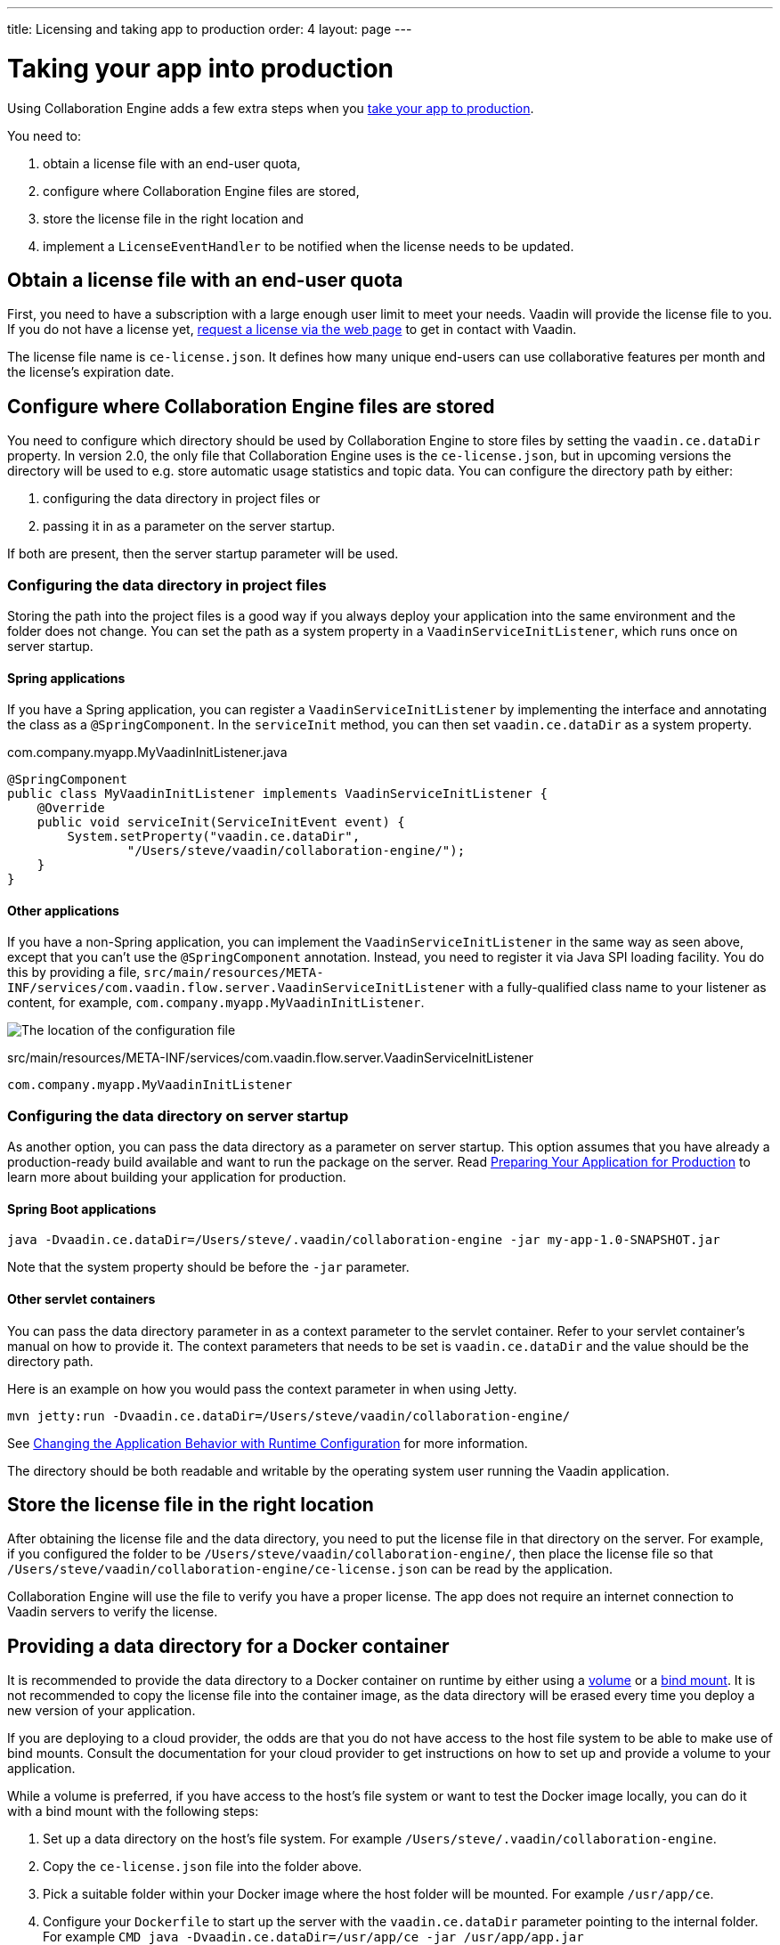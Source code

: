 ---
title: Licensing and taking app to production
order: 4
layout: page
---


[[ce.production]]
= Taking your app into production

Using Collaboration Engine adds a few extra steps when you https://vaadin.com/docs/flow/production/tutorial-production-mode-basic.html[take your app to production].

You need to:

. obtain a license file with an end-user quota,
. configure where Collaboration Engine files are stored,
. store the license file in the right location and
. implement a `LicenseEventHandler` to be notified when the license needs to be updated.

[[ce.production.obtain-license]]
== Obtain a license file with an end-user quota

First, you need to have a subscription with a large enough user limit to meet your needs.
Vaadin will provide the license file to you.
If you do not have a license yet, https://vaadin.com/collaboration/#contact[request a license via the web page] to get in contact with Vaadin.

The license file name is `ce-license.json`.
It defines how many unique end-users can use collaborative features per month and the license’s expiration date.

[[ce.production.configure-data-dir]]
== Configure where Collaboration Engine files are stored

You need to configure which directory should be used by Collaboration Engine to store files by setting the `vaadin.ce.dataDir` property.
In version 2.0, the only file that Collaboration Engine uses is the `ce-license.json`, but in upcoming versions the directory will be used to e.g. store automatic usage statistics and topic data.
You can configure the directory path by either:

. configuring the data directory in project files or
. passing it in as a parameter on the server startup.

If both are present, then the server startup parameter will be used.

[[ce.production.data-dir-in-project-files]]
=== Configuring the data directory in project files

Storing the path into the project files is a good way if you always deploy your application into the same environment and the folder does not change.
You can set the path as a system property in a `VaadinServiceInitListener`, which runs once on server startup.

==== Spring applications

If you have a Spring application, you can register a `VaadinServiceInitListener` by implementing the interface and annotating
the class as a `@SpringComponent`. In the `serviceInit` method, you can then set `vaadin.ce.dataDir` as a system property.

.com.company.myapp.MyVaadinInitListener.java
```java
@SpringComponent
public class MyVaadinInitListener implements VaadinServiceInitListener {
    @Override
    public void serviceInit(ServiceInitEvent event) {
        System.setProperty("vaadin.ce.dataDir",
                "/Users/steve/vaadin/collaboration-engine/");
    }
}
```

==== Other applications

If you have a non-Spring application, you can implement the `VaadinServiceInitListener` in the same way as seen above,
except that you can't use the `@SpringComponent` annotation.
Instead, you need to register it via Java SPI loading facility.
You do this by providing a file, `src/main/resources/META-INF/services/com.vaadin.flow.server.VaadinServiceInitListener` with a fully-qualified class name to your listener as content, for example, `com.company.myapp.MyVaadinInitListener`.

image:images/service-init-listener.png[The location of the configuration file]

.src/main/resources/META-INF/services/com.vaadin.flow.server.VaadinServiceInitListener
```
com.company.myapp.MyVaadinInitListener
```

=== Configuring the data directory on server startup

As another option, you can pass the data directory as a parameter on server startup.
This option assumes that you have already a production-ready build available and want to run the package on the server.
Read https://vaadin.com/docs/flow/production/tutorial-production-mode-basic.html[Preparing Your Application for Production] to learn more about building your application for production.

==== Spring Boot applications

```
java -Dvaadin.ce.dataDir=/Users/steve/.vaadin/collaboration-engine -jar my-app-1.0-SNAPSHOT.jar
```

Note that the system property should be before the `-jar` parameter.

==== Other servlet containers

You can pass the data directory parameter in as a context parameter to the servlet container.
Refer to your servlet container's manual on how to provide it.
The context parameters that needs to be set is `vaadin.ce.dataDir` and the value should be the directory path.

Here is an example on how you would pass the context parameter in when using Jetty.

```
mvn jetty:run -Dvaadin.ce.dataDir=/Users/steve/vaadin/collaboration-engine/
```

See https://vaadin.com/docs/v14/flow/advanced/tutorial-flow-runtime-configuration.html[Changing the Application Behavior with Runtime Configuration] for more information.

The directory should be both readable and writable by the operating system user running the Vaadin application.

[[ce.production.files-to-server]]
== Store the license file in the right location

After obtaining the license file and the data directory, you need to put the license file in that directory on the server.
For example, if you configured the folder to be `/Users/steve/vaadin/collaboration-engine/`, then place the license file so that `/Users/steve/vaadin/collaboration-engine/ce-license.json` can be read by the application.

Collaboration Engine will use the file to verify you have a proper license.
The app does not require an internet connection to Vaadin servers to verify the license.

== Providing a data directory for a Docker container
It is recommended to provide the data directory to a Docker container on runtime by either using a https://docs.docker.com/storage/volumes/[volume] or a https://docs.docker.com/storage/bind-mounts/[bind mount].
It is not recommended to copy the license file into the container image, as the data directory will be erased every time you deploy a new version of your application.

If you are deploying to a cloud provider, the odds are that you do not have access to the host file system to be able to make use of bind mounts.
Consult the documentation for your cloud provider to get instructions on how to set up and provide a volume to your application.

While a volume is preferred, if you have access to the host's file system or want to test the Docker image locally, you can do it with a bind mount with the following steps:

1. Set up a data directory on the host's file system. For example `/Users/steve/.vaadin/collaboration-engine`.
2. Copy the `ce-license.json` file into the folder above.
3. Pick a suitable folder within your Docker image where the host folder will be mounted. For example `/usr/app/ce`.
4. Configure your `Dockerfile` to start up the server with the `vaadin.ce.dataDir` parameter pointing to the internal folder. For example `CMD java -Dvaadin.ce.dataDir=/usr/app/ce -jar /usr/app/app.jar`
5. Build the Docker image, for example `$ docker build --tag my-app .` in the project directory.
6. Start up the Docker container by giving the `-v` parameter mapping the host folder to the image folder. For example `$ docker run --name=myapp -dp 8080:8080 -v /Users/steve/.vaadin/collaboration-engine:/usr/app/ce myapp`

When using volumes, you would replace the absolute path to the directory with the name of the volume, for example
```
$ docker run --name=myapp -dp 8080:8080 -v myapp-volume:/usr/app/ce myapp
```


[[ce.production.license-events]]
== Getting notified when license needs to be updated

The licensing model may cause collaborative features to be disabled for some of
your application's users. To avoid this situation, you need to obtain a new license
if your old license is about to expire, or if your user base increases and the
number of monthly end-users exceeds the quota.

To know when to update the license, you need to implement a license event handler for Collaboration Engine.
There are four different license event types, each fired at most once during the license's lifecycle:

. the first time when exceeding the end-user quota and entering the grace period (more details in <<ce.production.over-quota>>),
. when the grace period ends,
. 30 days before the license expires and
. when the license expires.

If you take care of updating the license when events 1 and 3 are fired, the other
two events shouldn't happen at all.

One potential way to handle the event is to send a message to any existing application monitoring system you might have.
Another option is to send an email to the relevant people, e.g. those who maintain
the deployment and those who are responsible of the Collaboration Engine license.
The important thing is to make sure that the events are noticed and properly handled.

The listener can be configured in a `VaadinServiceInitListener` in the same way as the `vaadin.ce.dataDir` property,
if you're setting that property in Java code, as described earlier.
In the following example we have a Spring project, so the `VaadinServiceInitListener`
is registered by adding the `@SpringComponent` annotation.
If you're not using Spring, you can register the service init listener
in the same way as described in <<ce.production.data-dir-in-project-files>>.

```java
@SpringComponent
public static class MyVaadinInitListener
        implements VaadinServiceInitListener {

    private static final Logger LOGGER = LoggerFactory
            .getLogger(MyVaadinInitListener.class);

    @Override
    public void serviceInit(ServiceInitEvent serviceEvent) {
        VaadinService service = serviceEvent.getSource();

        LicenseEventHandler licenseEventHandler = licenseEvent -> {
            switch (licenseEvent.getType()) {
            case GRACE_PERIOD_STARTED:
            case LICENSE_EXPIRES_SOON:
                LOGGER.warn(licenseEvent.getMessage());
                break;
            case GRACE_PERIOD_ENDED:
            case LICENSE_EXPIRED:
                LOGGER.error(licenseEvent.getMessage());
                break;
            }
            sendEmail(
                    "Vaadin Collaboration Engine license needs to be updated",
                    licenseEvent.getMessage());
        };

        CollaborationEngineConfiguration configuration = new CollaborationEngineConfiguration(
                licenseEventHandler);
        CollaborationEngine.configure(service, configuration);
    }

    private void sendEmail(String subject, String content) {
        // Implement sending an email to relevant people
    }
}
```

In this example, we are logging the event messages using SLF4J logging API, as well as sending an email.
When it's time to update the license, the message is logged as a warning.
If the license is not updated in time, the message is logged as an error.
The default event messages provide information of what has happened,
how it will affect the application, and what is the recommended action to take.

Below is an example implementation of the `sendEmail` method.
It requires the `javax.mail.mail` package as a dependency.
```java
private void sendEmail(String subject, String content) {
    // Replace the following information:
    String from = "sender@gmail.com";
    String password = "*****"; // Read e.g. from encrypted config file
    String to = "receiver@gmail.com";
    String host = "smtp.gmail.com";

    Properties properties = System.getProperties();
    properties.put("mail.smtp.host", host);
    properties.put("mail.smtp.port", "465");
    properties.put("mail.smtp.ssl.enable", "true");
    properties.put("mail.smtp.auth", "true");

    Session session = Session.getInstance(properties, new Authenticator() {
        @Override
        protected PasswordAuthentication getPasswordAuthentication() {
            return new PasswordAuthentication(from, password);
        }
    });
    try {
        MimeMessage message = new MimeMessage(session);
        message.setFrom(new InternetAddress(from));
        message.addRecipient(Message.RecipientType.TO,
                new InternetAddress(to));
        message.setSubject(subject);
        message.setText(content);
        Transport.send(message);
    } catch (MessagingException e) {
        LOGGER.error(e.getMessage(), e);
    }
}
```

NOTE: Collaboration Engine will throw an exception in production mode if a configuration hasn't been defined.
The purpose is to make sure that you're aware of the events,
and to avoid accidentally forgetting to monitor the license status.

[[ce.production.monthly-quota]]
= Monthly end-user quota

Your license includes a quota for how many end-users are supported, for example, a limit of 1.000 end-users.
Collaboration Engine counts how many end-users use its features during each calendar month.
The count of end-users will start over on the 1st of each month.

[[ce.production.end-user]]
== Definition of an end-user

When you use any Collaboration Engine features, you have to provide a `UserInfo` object with a unique ID.

```java
String userId = "steve@example.com";
String name = "Steve";
UserInfo userInfo = new UserInfo(userId, name);
CollaborationAvatarGroup avatarGroup = new CollaborationAvatarGroup(
        userInfo, "app");
add(avatarGroup);
```

Collaboration Engine records the ID of each user that accesses collaborative features in the ongoing month and counts towards your quota for the current month.
Each user ID is counted only once per month.

[[ce.production.over-quota]]
== What happens if I go over the quota?

When you exceed the limit the first time, nothing will change from the end-user's perspective.
Collaboration Engine will start a 30 day grace period, during which the quota is ten times bigger.
The grace period gives you time to react to exceeding your limit without impacting your application in any way.
For example, if you have obtained a license for a 500 end-user quota, your effective quota will be 5.000 end-users during the grace period.
After 30 days, your effective quota will go back to 500, and you won’t get another grace period until the next billing period.

If the number of monthly users exceeds the 10x quota during the grace period, or the normal quota after the grace period is over, the collaborative features will be disabled for the exceeding users.
Your app will still continue to work, but `CollaborationAvatarGroup` will only show the user's own avatar, and forms built with `CollaborationBinder` will not show edits made by other end-users.
The end-users who are registered within the allowed quota will have collaborative features available throughout the month.

For example, you have a quota for 500 end-users, you have used your grace period, and 520 end-users have used collaborative features this month.
The first 500 end-users can collaborate throughout the month. Users 501-520 can use the app, but the app will work like Collaboration Engine would not be in use. They can only see their own presence and edits.
When the calendar month changes, counting starts over, and the first 500 end-users will again get full access for the whole month.

[[ce.production.when-in-grace]]
== What should I do when I have entered the grace period?

It seems that you have a higher demand than expected when obtaining the license.
We recommend that you get a new license with a higher quota to have collaborative features available for all your users before the grace period expires.
https://vaadin.com/collaboration/#contact[Contact Vaadin] to get a new license file with a higher quota.
You can change your quota at any point in time.
When you replace the license file with the new one, Collaboration Engine will mark your grace period as unused.
If you exceed your new quota in the future, you will receive a new 30 day grace period.

[[ce.production.request-access]]
== Can I know if an end-user currently has access and act accordingly?

Yes. The `CollaborationEngine` instance has the `requestAccess` method, which provides a way to know if an end-user has access.
It takes a callback that will be invoked when access has been checked. Within the callback, based on `AccessResponse::hasAccess` you act accordingly, e.g., adapting the UI
depending on the fact that the end-user can use collaborative features.

An example of how to check if an end-user has access:
```java
UserInfo userInfo = new UserInfo("steve@example.com", "Steve");
CollaborationEngine.getInstance().requestAccess(userInfo, response -> {
    component.setVisible(response.hasAccess());
});
```

[[ce.production.restrict-usage]]
== Can I restrict collaborative features to a subset of my end-users?

Yes. Collaboration Engine will only count those end-users whose `UserInfo` objects are passed to collaborative features. You can limit usage to a subset of your users in two different ways.

. Only use Collaboration Engine in views that you have restricted with user access. For example, if you only use collaborative features in the admin views, only those users who access the admin views will be counted.
. Check the details of the user before initializing the collaboration features. For example, by checking the role or privileges or the user, you can decide in code if the users should have collaborative features enabled or not.

An example of how to enable collaboration by checking user permissions:
```java
User userEntity = userService.getCurrentUser();
if (userEntity.getRoles().contains(Role.ADMIN)) {
    UserInfo userInfo = new UserInfo(userEntity.getId(),
            userEntity.getName(), userEntity.getImageUrl());

    CollaborationAvatarGroup avatarGroup = new CollaborationAvatarGroup(
            userInfo, "avatars");

    add(avatarGroup);
}
```
